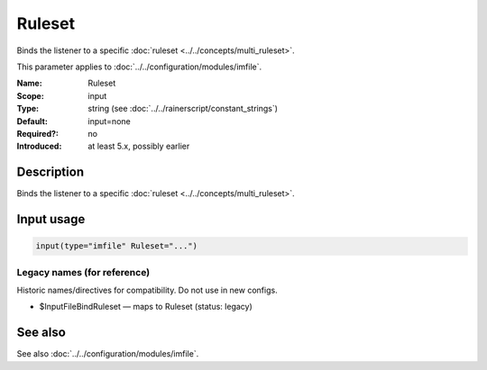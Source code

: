 .. _param-imfile-ruleset:
.. _imfile.parameter.module.ruleset:

Ruleset
=======

.. index::
   single: imfile; Ruleset
   single: Ruleset

.. summary-start

Binds the listener to a specific :doc:`ruleset <../../concepts/multi_ruleset>`.

.. summary-end

This parameter applies to :doc:`../../configuration/modules/imfile`.

:Name: Ruleset
:Scope: input
:Type: string (see :doc:`../../rainerscript/constant_strings`)
:Default: input=none
:Required?: no
:Introduced: at least 5.x, possibly earlier

Description
-----------
Binds the listener to a specific :doc:`ruleset <../../concepts/multi_ruleset>`.

Input usage
-----------
.. _param-imfile-input-ruleset:
.. _imfile.parameter.input.ruleset:
.. code-block:: rsyslog

   input(type="imfile" Ruleset="...")

Legacy names (for reference)
~~~~~~~~~~~~~~~~~~~~~~~~~~~~
Historic names/directives for compatibility. Do not use in new configs.

.. _imfile.parameter.legacy.inputfilebindruleset:
- $InputFileBindRuleset — maps to Ruleset (status: legacy)

.. index::
   single: imfile; $InputFileBindRuleset
   single: $InputFileBindRuleset

See also
--------
See also :doc:`../../configuration/modules/imfile`.

